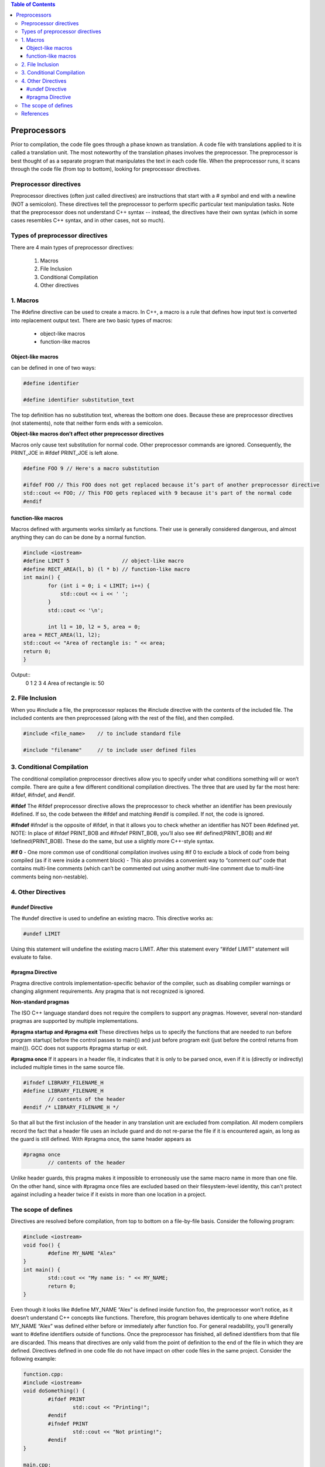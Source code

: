 
.. contents:: Table of Contents

Preprocessors
=============

Prior to compilation, the code file goes through a phase known as translation. A code file with translations applied to it is called a translation unit.
The most noteworthy of the translation phases involves the preprocessor. The preprocessor is best thought of as a separate program that manipulates the text in each code file.
When the preprocessor runs, it scans through the code file (from top to bottom), looking for preprocessor directives. 

Preprocessor directives
-----------------------

Preprocessor directives (often just called directives) are instructions that start with a # symbol and end with a newline (NOT a semicolon). These directives tell the preprocessor to perform specific particular text manipulation tasks. Note that the preprocessor does not understand C++ syntax -- instead, the directives have their own syntax (which in some cases resembles C++ syntax, and in other cases, not so much).

Types of preprocessor directives
--------------------------------

There are 4 main types of preprocessor directives:  

   #. Macros
   #. File Inclusion
   #. Conditional Compilation
   #. Other directives

1. Macros
----------

The #define directive can be used to create a macro. In C++, a macro is a rule that defines how input text is converted into replacement output text.
There are two basic types of macros: 

  - object-like macros
  - function-like macros

Object-like macros
^^^^^^^^^^^^^^^^^^

can be defined in one of two ways:

.. code:: cpp

        #define identifier

        #define identifier substitution_text

The top definition has no substitution text, whereas the bottom one does. Because these are preprocessor directives (not statements), note that neither form ends with a semicolon.

**Object-like macros don’t affect other preprocessor directives**

Macros only cause text substitution for normal code. Other preprocessor commands are ignored. Consequently, the PRINT_JOE in #ifdef PRINT_JOE is left alone.

.. code:: cpp

        #define FOO 9 // Here's a macro substitution

        #ifdef FOO // This FOO does not get replaced because it’s part of another preprocessor directive
        std::cout << FOO; // This FOO gets replaced with 9 because it's part of the normal code
        #endif

        
function-like macros
^^^^^^^^^^^^^^^^^^^^

Macros defined with arguments works similarly as functions.
Their use is generally considered dangerous, and almost anything they can do can be done by a normal function.

.. code:: cpp

        #include <iostream>
        #define LIMIT 5			// object-like macro
        #define RECT_AREA(l, b) (l * b)	// function-like macro
        int main() {
                for (int i = 0; i < LIMIT; i++) {
                    std::cout << i << ' ';
                }
                std::cout << '\n';

                int l1 = 10, l2 = 5, area = 0;
        area = RECT_AREA(l1, l2);
        std::cout << "Area of rectangle is: " << area;
        return 0;
        }

Output::
        0 1 2 3 4 
        Area of rectangle is: 50

2. File Inclusion
-----------------

When you #include a file, the preprocessor replaces the #include directive with the contents of the included file. The included contents are then preprocessed (along with the rest of the file), and then compiled.

.. code:: cpp

        #include <file_name>	// to include standard file

        #include "filename"	// to include user defined files

3. Conditional Compilation
---------------------------

The conditional compilation preprocessor directives allow you to specify under what conditions something will or won’t compile. There are quite a few different conditional compilation directives.
The three that are used by far the most here: #ifdef, #ifndef, and #endif.

**#ifdef**
The #ifdef preprocessor directive allows the preprocessor to check whether an identifier has been previously #defined. If so, the code between the #ifdef and matching #endif is compiled. If not, the code is ignored.

**#ifndef**
#ifndef is the opposite of #ifdef, in that it allows you to check whether an identifier has NOT been #defined yet.
NOTE:
In place of #ifdef PRINT_BOB and #ifndef PRINT_BOB, you’ll also see #if defined(PRINT_BOB) and #if !defined(PRINT_BOB). These do the same, but use a slightly more C++-style syntax.

**#if 0**
- One more common use of conditional compilation involves using #if 0 to exclude a block of code from being compiled (as if it were inside a comment block)
- This also provides a convenient way to “comment out” code that contains multi-line comments (which can’t be commented out using another multi-line comment due to multi-line comments being non-nestable).

4. Other Directives
-------------------

#undef Directive
^^^^^^^^^^^^^^^^

The #undef directive is used to undefine an existing macro. This directive works as:

.. code:: cpp

        #undef LIMIT

Using this statement will undefine the existing macro LIMIT. After this statement every “#ifdef LIMIT” statement will evaluate to false.

#pragma Directive
^^^^^^^^^^^^^^^^^

Pragma directive controls implementation-specific behavior of the compiler, such as disabling compiler warnings or changing alignment requirements. Any pragma that is not recognized is ignored.

**Non-standard pragmas**

The ISO C++ language standard does not require the compilers to support any pragmas. However, several non-standard pragmas are supported by multiple implementations.

**#pragma startup and #pragma exit**
These directives helps us to specify the functions that are needed to run before program startup( before the control passes to main()) and just before program exit (just before the control returns from main()). 
GCC does not supports #pragma startup or exit.

**#pragma once**
If it appears in a header file, it indicates that it is only to be parsed once, even if it is (directly or indirectly) included multiple times in the same source file.

.. code:: cpp

        #ifndef LIBRARY_FILENAME_H
        #define LIBRARY_FILENAME_H
                // contents of the header
        #endif /* LIBRARY_FILENAME_H */


So that all but the first inclusion of the header in any translation unit are excluded from compilation. All modern compilers record the fact that a header file uses an include guard and do not re-parse the file if it is encountered again, as long as the guard is still defined.
With #pragma once, the same header appears as

.. code:: cpp

        #pragma once
                // contents of the header

Unlike header guards, this pragma makes it impossible to erroneously use the same macro name in more than one file. On the other hand, since with #pragma once files are excluded based on their filesystem-level identity, this can't protect against including a header twice if it exists in more than one location in a project.

The scope of defines
---------------------

Directives are resolved before compilation, from top to bottom on a file-by-file basis.
Consider the following program:

.. code:: cpp

        #include <iostream>
        void foo() {
                #define MY_NAME "Alex"
        }
        int main() {
                std::cout << "My name is: " << MY_NAME;
                return 0;
        }

Even though it looks like #define MY_NAME “Alex” is defined inside function foo, the preprocessor won’t notice, as it doesn’t understand C++ concepts like functions. Therefore, this program behaves identically to one where #define MY_NAME “Alex” was defined either before or immediately after function foo. For general readability, you’ll generally want to #define identifiers outside of functions.
Once the preprocessor has finished, all defined identifiers from that file are discarded. This means that directives are only valid from the point of definition to the end of the file in which they are defined. Directives defined in one code file do not have impact on other code files in the same project.
Consider the following example:

.. code:: cpp

        function.cpp:
        #include <iostream>
        void doSomething() {
                #ifdef PRINT
                        std::cout << "Printing!";
                #endif
                #ifndef PRINT
                        std::cout << "Not printing!";
                #endif
        }

        main.cpp:
        void doSomething(); // forward declaration for function doSomething()
        #define PRINT
        int main() {
                doSomething();
                return 0;
        }

Output::

        Not printing!

Even though PRINT was defined in main.cpp, that doesn’t have any impact on any of the code in function.cpp (PRINT is only #defined from the point of definition to the end of main.cpp). This will be of consequence when we discuss header guards in a future lesson.

References
----------

| https://www.learncpp.com/cpp-tutorial/introduction-to-the-preprocessor/
| https://www.geeksforgeeks.org/cc-preprocessors/
| https://en.cppreference.com/w/cpp/preprocessor


